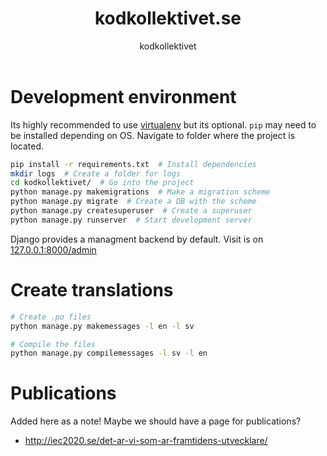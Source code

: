 #+TITLE: kodkollektivet.se
#+AUTHOR: kodkollektivet

* Development environment

  Its highly recommended to use [[https://virtualenv.pypa.io/en/stable/][virtualenv]] but its optional.
  =pip= may need to be installed depending on OS.
  Navigate to folder where the project is located.

  #+BEGIN_SRC sh
    pip install -r requirements.txt  # Install dependencies
    mkdir logs  # Create a folder for logs
    cd kodkollektivet/  # Go into the project
    python manage.py makemigrations  # Make a migration scheme
    python manage.py migrate  # Create a DB with the scheme
    python manage.py createsuperuser  # Create a superuser
    python manage.py runserver  # Start development server
  #+END_SRC

  Django provides a managment backend by default.
  Visit is on [[http://127.0.0.1:8000/admin][127.0.0.1:8000/admin]]

* Create translations

#+BEGIN_SRC sh
# Create .po files
python manage.py makemessages -l en -l sv

# Compile the files
python manage.py compilemessages -l sv -l en
#+END_SRC


* Publications

Added here as a note! Maybe we should have a page for publications?

- http://iec2020.se/det-ar-vi-som-ar-framtidens-utvecklare/
